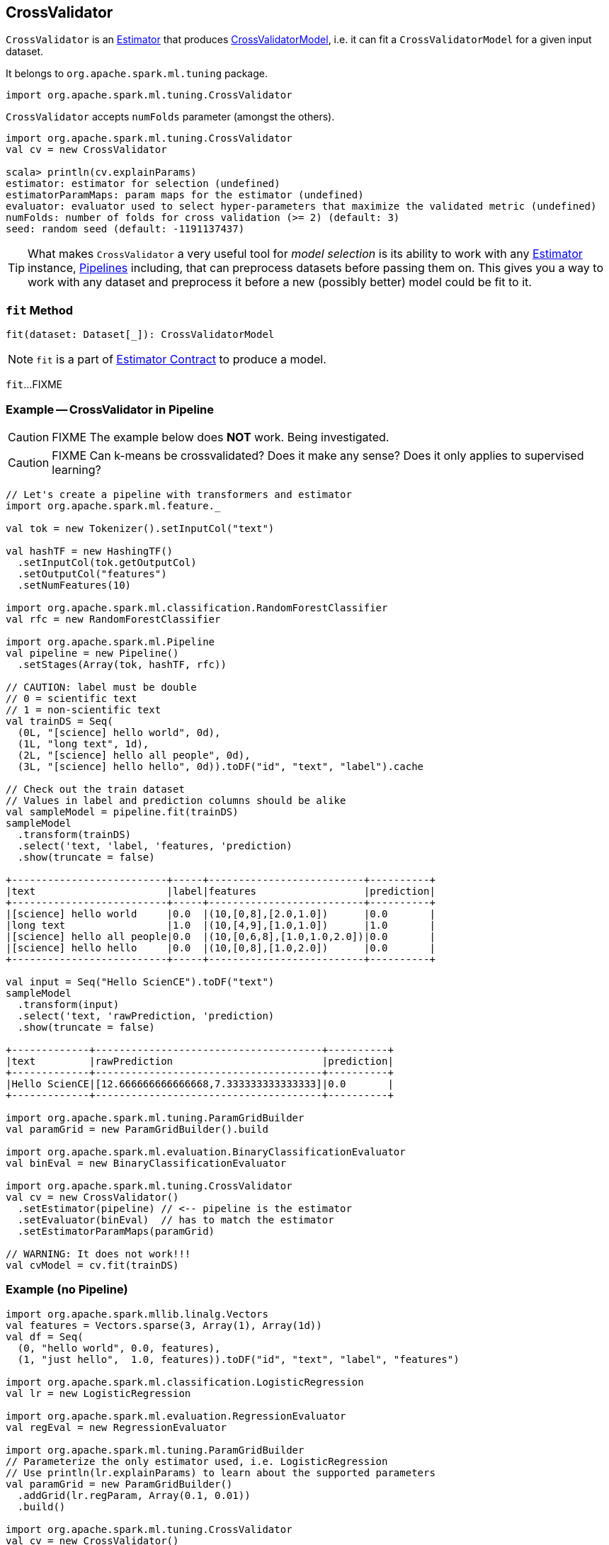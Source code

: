 == [[CrossValidator]] CrossValidator

`CrossValidator` is an link:spark-mllib-estimators.adoc[Estimator] that produces link:spark-mllib-CrossValidatorModel.adoc[CrossValidatorModel], i.e. it can fit a `CrossValidatorModel` for a given input dataset.

It belongs to `org.apache.spark.ml.tuning` package.

[source, scala]
----
import org.apache.spark.ml.tuning.CrossValidator
----

`CrossValidator` accepts `numFolds` parameter (amongst the others).

[source, scala]
----
import org.apache.spark.ml.tuning.CrossValidator
val cv = new CrossValidator

scala> println(cv.explainParams)
estimator: estimator for selection (undefined)
estimatorParamMaps: param maps for the estimator (undefined)
evaluator: evaluator used to select hyper-parameters that maximize the validated metric (undefined)
numFolds: number of folds for cross validation (>= 2) (default: 3)
seed: random seed (default: -1191137437)
----

TIP: What makes `CrossValidator` a very useful tool for _model selection_ is its ability to work with any link:spark-mllib-estimators.adoc[Estimator] instance, link:spark-mllib-Pipeline.adoc[Pipelines] including, that can preprocess datasets before passing them on. This gives you a way to work with any dataset and preprocess it before a new (possibly better) model could be fit to it.

=== [[fit]] `fit` Method

[source, scala]
----
fit(dataset: Dataset[_]): CrossValidatorModel
----

NOTE: `fit` is a part of link:spark-mllib-Estimator.adoc#fit[Estimator Contract] to produce a model.

`fit`...FIXME

=== [[example]] Example -- CrossValidator in Pipeline

CAUTION: FIXME The example below does *NOT* work. Being investigated.

CAUTION: FIXME Can k-means be crossvalidated? Does it make any sense? Does it only applies to supervised learning?

[source, scala]
----
// Let's create a pipeline with transformers and estimator
import org.apache.spark.ml.feature._

val tok = new Tokenizer().setInputCol("text")

val hashTF = new HashingTF()
  .setInputCol(tok.getOutputCol)
  .setOutputCol("features")
  .setNumFeatures(10)

import org.apache.spark.ml.classification.RandomForestClassifier
val rfc = new RandomForestClassifier

import org.apache.spark.ml.Pipeline
val pipeline = new Pipeline()
  .setStages(Array(tok, hashTF, rfc))

// CAUTION: label must be double
// 0 = scientific text
// 1 = non-scientific text
val trainDS = Seq(
  (0L, "[science] hello world", 0d),
  (1L, "long text", 1d),
  (2L, "[science] hello all people", 0d),
  (3L, "[science] hello hello", 0d)).toDF("id", "text", "label").cache

// Check out the train dataset
// Values in label and prediction columns should be alike
val sampleModel = pipeline.fit(trainDS)
sampleModel
  .transform(trainDS)
  .select('text, 'label, 'features, 'prediction)
  .show(truncate = false)

+--------------------------+-----+--------------------------+----------+
|text                      |label|features                  |prediction|
+--------------------------+-----+--------------------------+----------+
|[science] hello world     |0.0  |(10,[0,8],[2.0,1.0])      |0.0       |
|long text                 |1.0  |(10,[4,9],[1.0,1.0])      |1.0       |
|[science] hello all people|0.0  |(10,[0,6,8],[1.0,1.0,2.0])|0.0       |
|[science] hello hello     |0.0  |(10,[0,8],[1.0,2.0])      |0.0       |
+--------------------------+-----+--------------------------+----------+

val input = Seq("Hello ScienCE").toDF("text")
sampleModel
  .transform(input)
  .select('text, 'rawPrediction, 'prediction)
  .show(truncate = false)

+-------------+--------------------------------------+----------+
|text         |rawPrediction                         |prediction|
+-------------+--------------------------------------+----------+
|Hello ScienCE|[12.666666666666668,7.333333333333333]|0.0       |
+-------------+--------------------------------------+----------+

import org.apache.spark.ml.tuning.ParamGridBuilder
val paramGrid = new ParamGridBuilder().build

import org.apache.spark.ml.evaluation.BinaryClassificationEvaluator
val binEval = new BinaryClassificationEvaluator

import org.apache.spark.ml.tuning.CrossValidator
val cv = new CrossValidator()
  .setEstimator(pipeline) // <-- pipeline is the estimator
  .setEvaluator(binEval)  // has to match the estimator
  .setEstimatorParamMaps(paramGrid)

// WARNING: It does not work!!!
val cvModel = cv.fit(trainDS)
----

=== [[example-without-pipeline]] Example (no Pipeline)

[source, scala]
----
import org.apache.spark.mllib.linalg.Vectors
val features = Vectors.sparse(3, Array(1), Array(1d))
val df = Seq(
  (0, "hello world", 0.0, features),
  (1, "just hello",  1.0, features)).toDF("id", "text", "label", "features")

import org.apache.spark.ml.classification.LogisticRegression
val lr = new LogisticRegression

import org.apache.spark.ml.evaluation.RegressionEvaluator
val regEval = new RegressionEvaluator

import org.apache.spark.ml.tuning.ParamGridBuilder
// Parameterize the only estimator used, i.e. LogisticRegression
// Use println(lr.explainParams) to learn about the supported parameters
val paramGrid = new ParamGridBuilder()
  .addGrid(lr.regParam, Array(0.1, 0.01))
  .build()

import org.apache.spark.ml.tuning.CrossValidator
val cv = new CrossValidator()
  .setEstimator(lr) // just LogisticRegression not Pipeline
  .setEvaluator(regEval)
  .setEstimatorParamMaps(paramGrid)

// FIXME

scala> val cvModel = cv.fit(df)
java.lang.IllegalArgumentException: requirement failed: Nothing has been added to this summarizer.
  at scala.Predef$.require(Predef.scala:219)
  at org.apache.spark.mllib.stat.MultivariateOnlineSummarizer.normL2(MultivariateOnlineSummarizer.scala:270)
  at org.apache.spark.mllib.evaluation.RegressionMetrics.SSerr$lzycompute(RegressionMetrics.scala:65)
  at org.apache.spark.mllib.evaluation.RegressionMetrics.SSerr(RegressionMetrics.scala:65)
  at org.apache.spark.mllib.evaluation.RegressionMetrics.meanSquaredError(RegressionMetrics.scala:99)
  at org.apache.spark.mllib.evaluation.RegressionMetrics.rootMeanSquaredError(RegressionMetrics.scala:108)
  at org.apache.spark.ml.evaluation.RegressionEvaluator.evaluate(RegressionEvaluator.scala:94)
  at org.apache.spark.ml.tuning.CrossValidator$$anonfun$fit$1.apply(CrossValidator.scala:115)
  at org.apache.spark.ml.tuning.CrossValidator$$anonfun$fit$1.apply(CrossValidator.scala:105)
  at scala.collection.IndexedSeqOptimized$class.foreach(IndexedSeqOptimized.scala:33)
  at scala.collection.mutable.ArrayOps$ofRef.foreach(ArrayOps.scala:186)
  at org.apache.spark.ml.tuning.CrossValidator.fit(CrossValidator.scala:105)
  ... 61 elided
----
